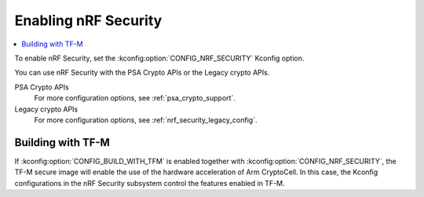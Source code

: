 .. _nrf_security_config:

Enabling nRF Security
#####################

.. contents::
   :local:
   :depth: 2

To enable nRF Security, set the :kconfig:option:`CONFIG_NRF_SECURITY` Kconfig option.

You can use nRF Security with the PSA Crypto APIs or the Legacy crypto APIs.

PSA Crypto APIs
   .. ncs-include:: driver_config.rst
      :start-after: psa_crypto_support_def_start
      :end-before: psa_crypto_support_def_end

   For more configuration options, see :ref:`psa_crypto_support`.

Legacy crypto APIs
   .. ncs-include:: backend_config.rst
      :start-after: legacy_crypto_support_def_start
      :end-before: legacy_crypto_support_def_end

   For more configuration options, see :ref:`nrf_security_legacy_config`.

Building with TF-M
******************

If :kconfig:option:`CONFIG_BUILD_WITH_TFM` is enabled together with :kconfig:option:`CONFIG_NRF_SECURITY`, the TF-M secure image will enable the use of the hardware acceleration of Arm CryptoCell.
In this case, the Kconfig configurations in the nRF Security subsystem control the features enabled in TF-M.

.. ncs-include:: driver_config.rst
   :start-after: psa_crypto_support_tfm_build_start
   :end-before: psa_crypto_support_tfm_build_end
